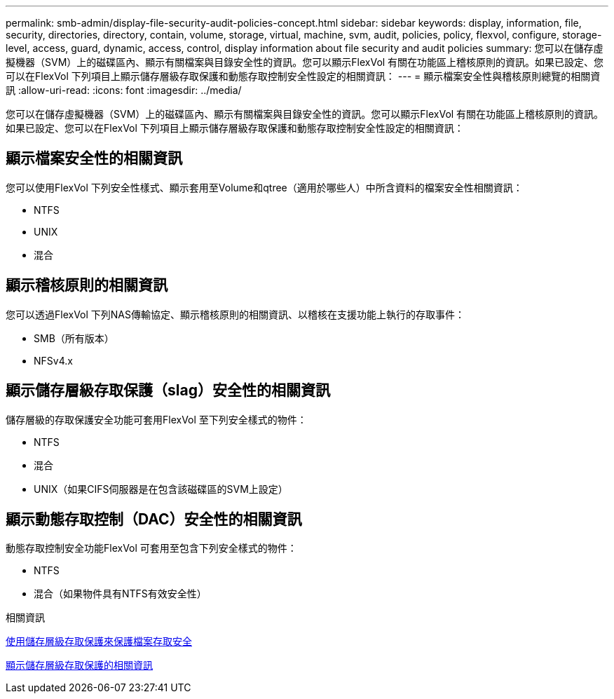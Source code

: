 ---
permalink: smb-admin/display-file-security-audit-policies-concept.html 
sidebar: sidebar 
keywords: display, information, file, security, directories, directory, contain, volume, storage, virtual, machine, svm, audit, policies, policy, flexvol, configure, storage-level, access, guard, dynamic, access, control, display information about file security and audit policies 
summary: 您可以在儲存虛擬機器（SVM）上的磁碟區內、顯示有關檔案與目錄安全性的資訊。您可以顯示FlexVol 有關在功能區上稽核原則的資訊。如果已設定、您可以在FlexVol 下列項目上顯示儲存層級存取保護和動態存取控制安全性設定的相關資訊： 
---
= 顯示檔案安全性與稽核原則總覽的相關資訊
:allow-uri-read: 
:icons: font
:imagesdir: ../media/


[role="lead"]
您可以在儲存虛擬機器（SVM）上的磁碟區內、顯示有關檔案與目錄安全性的資訊。您可以顯示FlexVol 有關在功能區上稽核原則的資訊。如果已設定、您可以在FlexVol 下列項目上顯示儲存層級存取保護和動態存取控制安全性設定的相關資訊：



== 顯示檔案安全性的相關資訊

您可以使用FlexVol 下列安全性樣式、顯示套用至Volume和qtree（適用於哪些人）中所含資料的檔案安全性相關資訊：

* NTFS
* UNIX
* 混合




== 顯示稽核原則的相關資訊

您可以透過FlexVol 下列NAS傳輸協定、顯示稽核原則的相關資訊、以稽核在支援功能上執行的存取事件：

* SMB（所有版本）
* NFSv4.x




== 顯示儲存層級存取保護（slag）安全性的相關資訊

儲存層級的存取保護安全功能可套用FlexVol 至下列安全樣式的物件：

* NTFS
* 混合
* UNIX（如果CIFS伺服器是在包含該磁碟區的SVM上設定）




== 顯示動態存取控制（DAC）安全性的相關資訊

動態存取控制安全功能FlexVol 可套用至包含下列安全樣式的物件：

* NTFS
* 混合（如果物件具有NTFS有效安全性）


.相關資訊
xref:secure-file-access-storage-level-access-guard-concept.adoc[使用儲存層級存取保護來保護檔案存取安全]

xref:display-storage-level-access-guard-task.adoc[顯示儲存層級存取保護的相關資訊]
